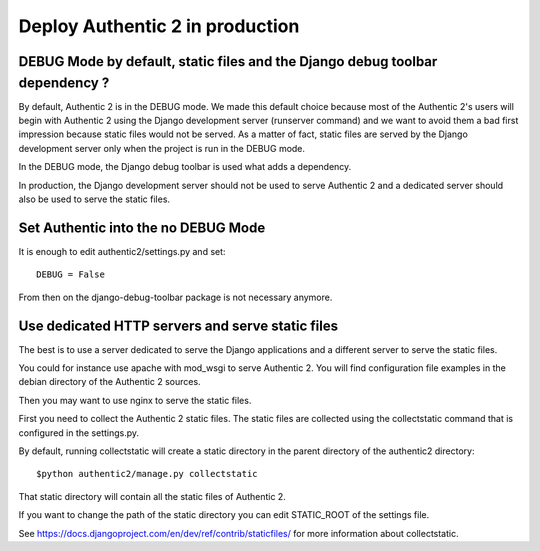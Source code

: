 .. _production:

================================
Deploy Authentic 2 in production
================================

DEBUG Mode by default, static files and the Django debug toolbar dependency ?
-----------------------------------------------------------------------------

By default, Authentic 2 is in the DEBUG mode. We made this default choice
because most of the Authentic 2's users will begin with Authentic 2 using
the Django development server (runserver command) and we want to avoid them
a bad first impression because static files would not be served. As a matter
of fact, static files are served by the Django development server only when
the project is run in the DEBUG mode.

In the DEBUG mode, the Django debug toolbar is used what adds a dependency.

In production, the Django development server should not be used to serve
Authentic 2 and a dedicated server should also be used to serve the static
files.

Set Authentic into the no DEBUG Mode
------------------------------------

It is enough to edit authentic2/settings.py and set::

   DEBUG = False

From then on the django-debug-toolbar package is not necessary anymore.

Use dedicated HTTP servers and serve static files
-------------------------------------------------

The best is to use a server dedicated to serve the Django applications and a
different server to serve the static files.

You could for instance use apache with mod_wsgi to serve Authentic 2. You will
find configuration file examples in the debian directory of the Authentic 2
sources.

Then you may want to use nginx to serve the static files.

First you need to collect the Authentic 2 static files. The static files are
collected using the collectstatic command that is configured in the
settings.py.

By default, running collectstatic will create a static directory in the parent
directory of the authentic2 directory::

  $python authentic2/manage.py collectstatic

That static directory will contain all the static files of Authentic 2.

If you want to change the path of the static directory you can edit
STATIC_ROOT of the settings file.

See https://docs.djangoproject.com/en/dev/ref/contrib/staticfiles/ for more
information about collectstatic.
